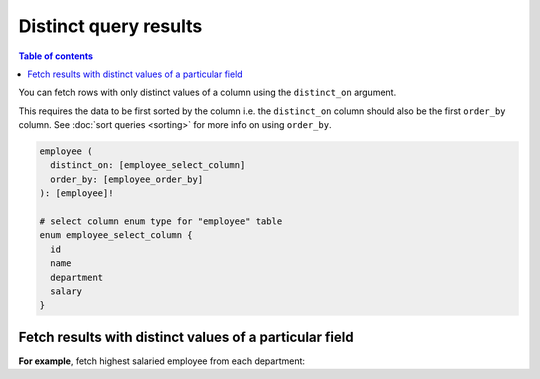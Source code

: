 Distinct query results
======================

.. contents:: Table of contents
  :backlinks: none
  :depth: 1
  :local:

You can fetch rows with only distinct values of a column using the ``distinct_on`` argument.

This requires the data to be first sorted by the column i.e. the ``distinct_on`` column should also be the first
``order_by`` column. See :doc:`sort queries <sorting>` for more info on using ``order_by``.

.. code-block:: graphql

   employee (
     distinct_on: [employee_select_column]
     order_by: [employee_order_by]
   ): [employee]!

   # select column enum type for "employee" table
   enum employee_select_column {
     id
     name
     department
     salary
   }

Fetch results with distinct values of a particular field
--------------------------------------------------------

**For example**, fetch highest salaried employee from each department:

.. graphiql::
   :view_only:
   :query:
      query {
        employee(
          distinct_on: [department]
          order_by: [
            {department: asc},
            {salary: desc}
          ]
        ) {
          id
          name
          department
          salary
        }
      }
   :response:
     {
       "data": {
         "employee": [
           {
             "id": 5,
             "name": "Kamila",
             "department": "Engineering",
             "salary": 4325
           },
           {
             "id": 4,
             "name": "Damien",
             "department": "Product",
             "salary": 3124
           },
           {
             "id": 7,
             "name": "Rickard",
             "department": "Services",
             "salary": 2223
           }
         ]
       }
     }
     
